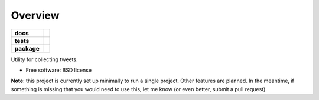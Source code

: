 ========
Overview
========

.. start-badges

.. list-table::
    :stub-columns: 1

    * - docs
      - |docs|
    * - tests
      - | |travis|
        | |coveralls|
    * - package
      - |version| |downloads| |wheel| |supported-versions| |supported-implementations|

.. |docs| image:: https://readthedocs.org/projects/tweetstash/badge/?style=flat
    :target: https://readthedocs.org/projects/tweetstash
    :alt: Documentation Status

.. |travis| image:: https://travis-ci.org/hsharrison/tweetstash.svg?branch=master
    :alt: Travis-CI Build Status
    :target: https://travis-ci.org/hsharrison/tweetstash

.. |coveralls| image:: https://coveralls.io/repos/hsharrison/tweetstash/badge.svg?branch=master&service=github
    :alt: Coverage Status
    :target: https://coveralls.io/r/hsharrison/tweetstash

.. |version| image:: https://img.shields.io/pypi/v/tweetstash.svg?style=flat
    :alt: PyPI Package latest release
    :target: https://pypi.python.org/pypi/tweetstash

.. |downloads| image:: https://img.shields.io/pypi/dm/tweetstash.svg?style=flat
    :alt: PyPI Package monthly downloads
    :target: https://pypi.python.org/pypi/tweetstash

.. |wheel| image:: https://img.shields.io/pypi/wheel/tweetstash.svg?style=flat
    :alt: PyPI Wheel
    :target: https://pypi.python.org/pypi/tweetstash

.. |supported-versions| image:: https://img.shields.io/pypi/pyversions/tweetstash.svg?style=flat
    :alt: Supported versions
    :target: https://pypi.python.org/pypi/tweetstash

.. |supported-implementations| image:: https://img.shields.io/pypi/implementation/tweetstash.svg?style=flat
    :alt: Supported implementations
    :target: https://pypi.python.org/pypi/tweetstash


.. end-badges

Utility for collecting tweets.

* Free software: BSD license
  
**Note**: this project is currently set up minimally to run a single project.
Other features are planned.
In the meantime, if something is missing that you would need to use this, let me know
(or even better, submit a pull request).
